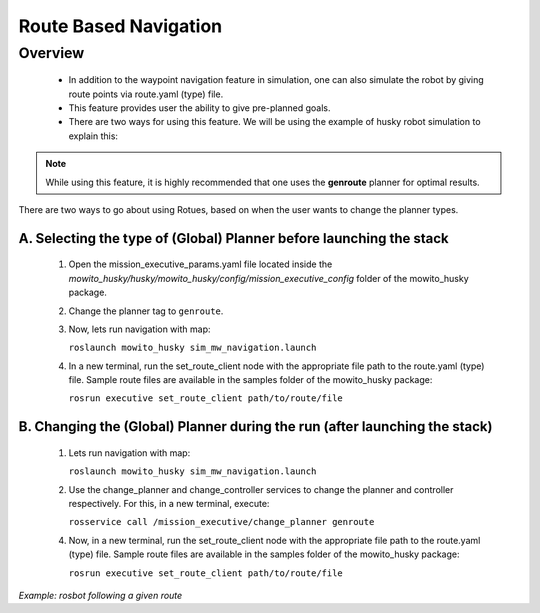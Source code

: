 .. _route-based-navigation:

Route Based Navigation  
===========================================

Overview
-------------------------------------
	- In addition to the waypoint navigation feature in simulation, one can also simulate the robot by giving route points via route.yaml (type) file. 
	- This feature provides user the ability to give pre-planned goals.
	- There are two ways for using this feature. We will be using the example of husky robot simulation to explain this:

.. NOTE::

      While using this feature, it is highly recommended that one uses the **genroute** planner for optimal results. 
 
There are two ways to go about using Rotues, based on when the user wants to change the planner types.

A. Selecting the type of (Global) Planner  before launching the stack
^^^^^^^^^^^^^^^^^^^^^^^^^^^^^^^^^^^^^^^^^^^^^^^^^^^^^^^^^^^^^^^^^^^^^^^^^^^^^^^^^^^
   1. Open the mission_executive_params.yaml file located inside the `mowito_husky/husky/mowito_husky/config/mission_executive_config` folder of the mowito_husky package.

   2. Change the planner tag to ``genroute``.

   3. Now, lets run navigation with map:
                  
      ``roslaunch mowito_husky sim_mw_navigation.launch``

   4. In a new terminal, run the set_route_client node with the appropriate file path to the route.yaml (type) file. Sample route files are available in the samples folder of the mowito_husky package:
                  
      ``rosrun executive set_route_client path/to/route/file``     

   
B. Changing the (Global) Planner during the run (after launching the stack)
^^^^^^^^^^^^^^^^^^^^^^^^^^^^^^^^^^^^^^^^^^^^^^^^^^^^^^^^^^^^^^^^^^^^^^^^^^^^^^^^^^^
   1. Lets run navigation with map:
      
      ``roslaunch mowito_husky sim_mw_navigation.launch``

   2. Use the change_planner and change_controller services to change the planner and controller respectively. For this, in a new terminal, execute:  
   
      ``rosservice call /mission_executive/change_planner genroute``

   4. Now, in a new terminal, run the set_route_client node with the appropriate file path to the route.yaml (type) file. Sample route files are available in the samples folder of the mowito_husky package:
                  
      ``rosrun executive set_route_client path/to/route/file``


.. image:: Images/route_based_navigation/set_route.png
  :alt: set_route.png

*Example: rosbot following a given route*


